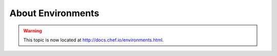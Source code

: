 =====================================================
About Environments
=====================================================

.. warning:: This topic is now located at http://docs.chef.io/environments.html.

